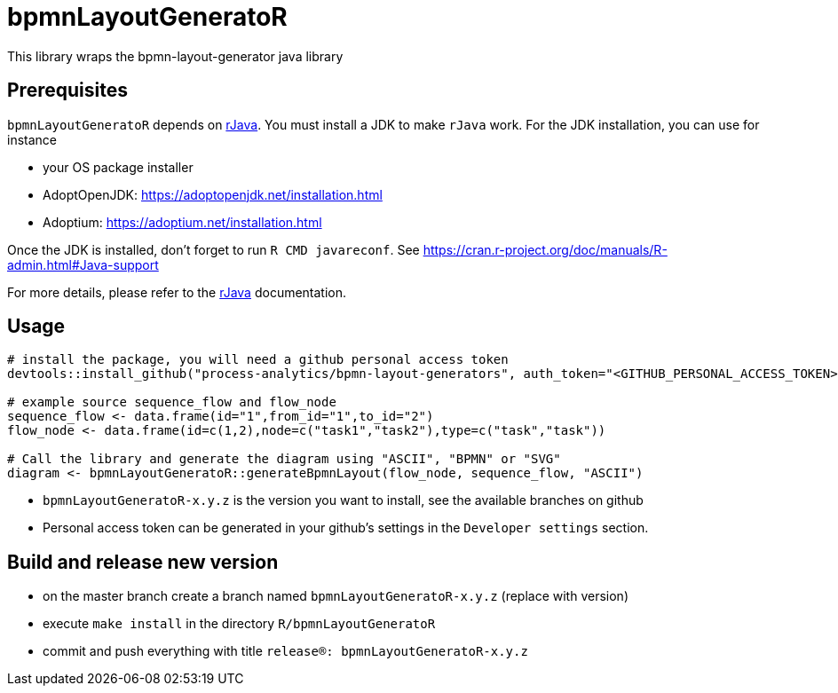 = bpmnLayoutGeneratoR

This library wraps the bpmn-layout-generator java library


== Prerequisites

`bpmnLayoutGeneratoR` depends on  http://rforge.net/rJava/:[rJava].
You must install a JDK to make `rJava` work. For the JDK installation, you can use for instance

* your OS package installer
* AdoptOpenJDK: https://adoptopenjdk.net/installation.html
* Adoptium: https://adoptium.net/installation.html

Once the JDK is installed, don't forget to run `R CMD javareconf`. See https://cran.r-project.org/doc/manuals/R-admin.html#Java-support

For more details, please refer to the  http://rforge.net/rJava/:[rJava] documentation.

== Usage

[source,R]
----
# install the package, you will need a github personal access token
devtools::install_github("process-analytics/bpmn-layout-generators", auth_token="<GITHUB_PERSONAL_ACCESS_TOKEN>", ref="bpmnLayoutGeneratoR-x.y.z", subdir="R/bpmnLayoutGeneratoR")

# example source sequence_flow and flow_node
sequence_flow <- data.frame(id="1",from_id="1",to_id="2")
flow_node <- data.frame(id=c(1,2),node=c("task1","task2"),type=c("task","task"))

# Call the library and generate the diagram using "ASCII", "BPMN" or "SVG"
diagram <- bpmnLayoutGeneratoR::generateBpmnLayout(flow_node, sequence_flow, "ASCII")
----

* `bpmnLayoutGeneratoR-x.y.z` is the version you want to install, see the available branches on github
* Personal access token can be generated in your github's settings in the `Developer settings` section.

== Build and release new version

* on the master branch create a branch named `bpmnLayoutGeneratoR-x.y.z` (replace with version)
* execute `make install` in the directory `R/bpmnLayoutGeneratoR`
* commit and push everything with title `release(R): bpmnLayoutGeneratoR-x.y.z`

